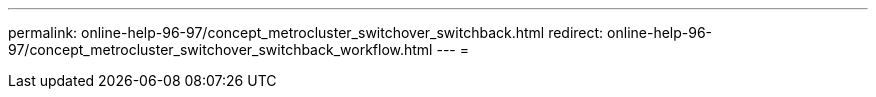 ---
permalink: online-help-96-97/concept_metrocluster_switchover_switchback.html 
redirect: online-help-96-97/concept_metrocluster_switchover_switchback_workflow.html 
---
= 


